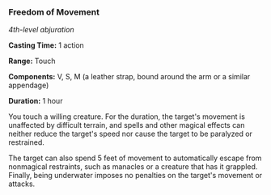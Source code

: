 *** Freedom of Movement
:PROPERTIES:
:CUSTOM_ID: freedom-of-movement
:END:
/4th-level abjuration/

*Casting Time:* 1 action

*Range:* Touch

*Components:* V, S, M (a leather strap, bound around the arm or a
similar appendage)

*Duration:* 1 hour

You touch a willing creature. For the duration, the target's movement is
unaffected by difficult terrain, and spells and other magical effects
can neither reduce the target's speed nor cause the target to be
paralyzed or restrained.

The target can also spend 5 feet of movement to automatically escape
from nonmagical restraints, such as manacles or a creature that has it
grappled. Finally, being underwater imposes no penalties on the target's
movement or attacks.
